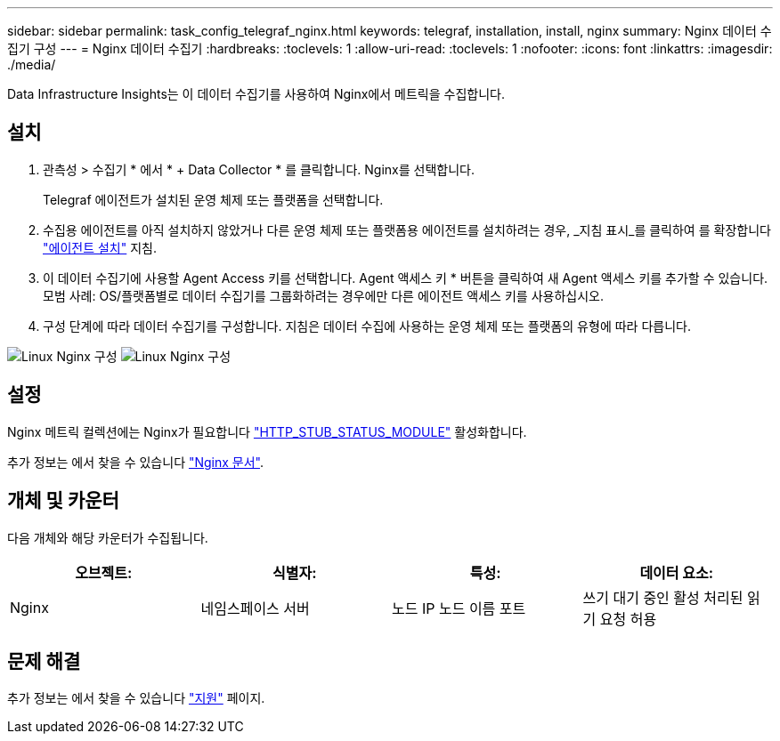 ---
sidebar: sidebar 
permalink: task_config_telegraf_nginx.html 
keywords: telegraf, installation, install, nginx 
summary: Nginx 데이터 수집기 구성 
---
= Nginx 데이터 수집기
:hardbreaks:
:toclevels: 1
:allow-uri-read: 
:toclevels: 1
:nofooter: 
:icons: font
:linkattrs: 
:imagesdir: ./media/


[role="lead"]
Data Infrastructure Insights는 이 데이터 수집기를 사용하여 Nginx에서 메트릭을 수집합니다.



== 설치

. 관측성 > 수집기 * 에서 * + Data Collector * 를 클릭합니다. Nginx를 선택합니다.
+
Telegraf 에이전트가 설치된 운영 체제 또는 플랫폼을 선택합니다.

. 수집용 에이전트를 아직 설치하지 않았거나 다른 운영 체제 또는 플랫폼용 에이전트를 설치하려는 경우, _지침 표시_를 클릭하여 를 확장합니다 link:task_config_telegraf_agent.html["에이전트 설치"] 지침.
. 이 데이터 수집기에 사용할 Agent Access 키를 선택합니다. Agent 액세스 키 * 버튼을 클릭하여 새 Agent 액세스 키를 추가할 수 있습니다. 모범 사례: OS/플랫폼별로 데이터 수집기를 그룹화하려는 경우에만 다른 에이전트 액세스 키를 사용하십시오.
. 구성 단계에 따라 데이터 수집기를 구성합니다. 지침은 데이터 수집에 사용하는 운영 체제 또는 플랫폼의 유형에 따라 다릅니다.


image:NginxDCConfigLinux-1.png["Linux Nginx 구성"]
image:NginxDCConfigLinux-2.png["Linux Nginx 구성"]



== 설정

Nginx 메트릭 컬렉션에는 Nginx가 필요합니다 link:http://nginx.org/en/docs/http/ngx_http_stub_status_module.html["HTTP_STUB_STATUS_MODULE"] 활성화합니다.

추가 정보는 에서 찾을 수 있습니다 link:http://nginx.org/en/docs/["Nginx 문서"].



== 개체 및 카운터

다음 개체와 해당 카운터가 수집됩니다.

[cols="<.<,<.<,<.<,<.<"]
|===
| 오브젝트: | 식별자: | 특성: | 데이터 요소: 


| Nginx | 네임스페이스 서버 | 노드 IP 노드 이름 포트 | 쓰기 대기 중인 활성 처리된 읽기 요청 허용 
|===


== 문제 해결

추가 정보는 에서 찾을 수 있습니다 link:concept_requesting_support.html["지원"] 페이지.
